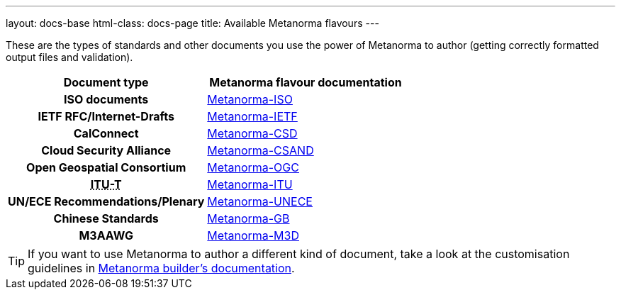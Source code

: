 ---
layout: docs-base
html-class: docs-page
title: Available Metanorma flavours
---

These are the types of standards and other documents you use the power of Metanorma to author
(getting correctly formatted output files and validation).

[cols="h,a"]
|===
|Document type |Metanorma flavour documentation

|ISO documents
| link:/author/iso/[Metanorma-ISO]

|IETF RFC/Internet-Drafts
| link:/author/ietf/[Metanorma-IETF]

|CalConnect
| link:/author/csd/[Metanorma-CSD]

|Cloud Security Alliance
| link:/author/csand/[Metanorma-CSAND]

|Open Geospatial Consortium
| link:/author/ogc/[Metanorma-OGC]

|+++<abbr title="International Telecommunication Union Telecommunication Standardization Sector">ITU-T</abbr>+++
| link:/author/itu/[Metanorma-ITU]

|UN/ECE Recommendations/Plenary
| link:/author/unece/[Metanorma-UNECE]

|Chinese Standards
| link:/author/gb/[Metanorma-GB]

|M3AAWG
| link:/author/m3d/[Metanorma-M3D]

|===

[TIP]
====
If you want to use Metanorma to author a different kind of document, take a look
at the customisation guidelines in link:/builder/[Metanorma builder’s documentation].
====
